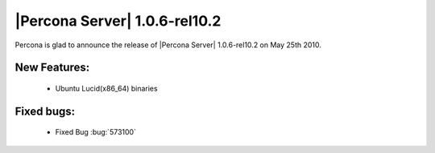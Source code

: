 .. rn:: 1.0.6-rel10.2

==============================
|Percona Server| 1.0.6-rel10.2
==============================

Percona is glad to announce the release of |Percona Server| 1.0.6-rel10.2 on May 25th 2010.

New Features:
=============

  * Ubuntu Lucid(x86_64) binaries

Fixed bugs:
===========

  * Fixed Bug :bug:`573100`
